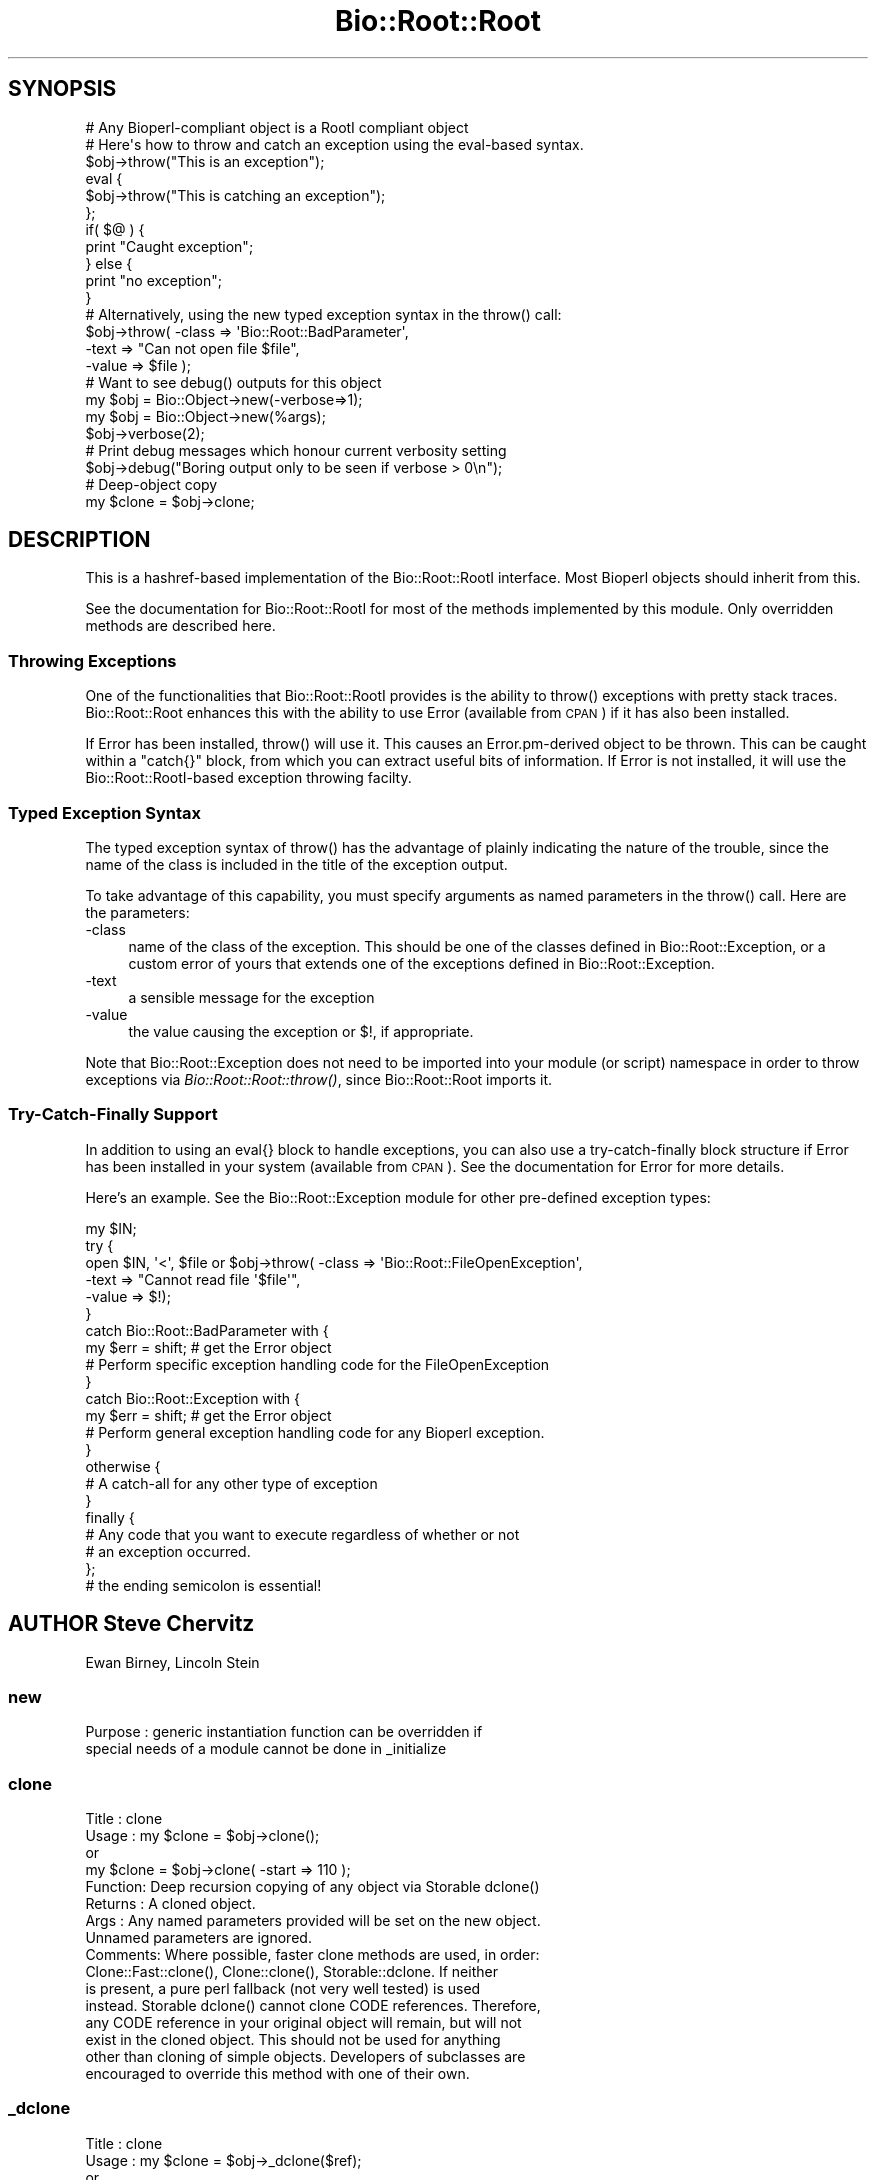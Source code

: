 .\" Automatically generated by Pod::Man 4.09 (Pod::Simple 3.35)
.\"
.\" Standard preamble:
.\" ========================================================================
.de Sp \" Vertical space (when we can't use .PP)
.if t .sp .5v
.if n .sp
..
.de Vb \" Begin verbatim text
.ft CW
.nf
.ne \\$1
..
.de Ve \" End verbatim text
.ft R
.fi
..
.\" Set up some character translations and predefined strings.  \*(-- will
.\" give an unbreakable dash, \*(PI will give pi, \*(L" will give a left
.\" double quote, and \*(R" will give a right double quote.  \*(C+ will
.\" give a nicer C++.  Capital omega is used to do unbreakable dashes and
.\" therefore won't be available.  \*(C` and \*(C' expand to `' in nroff,
.\" nothing in troff, for use with C<>.
.tr \(*W-
.ds C+ C\v'-.1v'\h'-1p'\s-2+\h'-1p'+\s0\v'.1v'\h'-1p'
.ie n \{\
.    ds -- \(*W-
.    ds PI pi
.    if (\n(.H=4u)&(1m=24u) .ds -- \(*W\h'-12u'\(*W\h'-12u'-\" diablo 10 pitch
.    if (\n(.H=4u)&(1m=20u) .ds -- \(*W\h'-12u'\(*W\h'-8u'-\"  diablo 12 pitch
.    ds L" ""
.    ds R" ""
.    ds C` ""
.    ds C' ""
'br\}
.el\{\
.    ds -- \|\(em\|
.    ds PI \(*p
.    ds L" ``
.    ds R" ''
.    ds C`
.    ds C'
'br\}
.\"
.\" Escape single quotes in literal strings from groff's Unicode transform.
.ie \n(.g .ds Aq \(aq
.el       .ds Aq '
.\"
.\" If the F register is >0, we'll generate index entries on stderr for
.\" titles (.TH), headers (.SH), subsections (.SS), items (.Ip), and index
.\" entries marked with X<> in POD.  Of course, you'll have to process the
.\" output yourself in some meaningful fashion.
.\"
.\" Avoid warning from groff about undefined register 'F'.
.de IX
..
.if !\nF .nr F 0
.if \nF>0 \{\
.    de IX
.    tm Index:\\$1\t\\n%\t"\\$2"
..
.    if !\nF==2 \{\
.        nr % 0
.        nr F 2
.    \}
.\}
.\"
.\" Accent mark definitions (@(#)ms.acc 1.5 88/02/08 SMI; from UCB 4.2).
.\" Fear.  Run.  Save yourself.  No user-serviceable parts.
.    \" fudge factors for nroff and troff
.if n \{\
.    ds #H 0
.    ds #V .8m
.    ds #F .3m
.    ds #[ \f1
.    ds #] \fP
.\}
.if t \{\
.    ds #H ((1u-(\\\\n(.fu%2u))*.13m)
.    ds #V .6m
.    ds #F 0
.    ds #[ \&
.    ds #] \&
.\}
.    \" simple accents for nroff and troff
.if n \{\
.    ds ' \&
.    ds ` \&
.    ds ^ \&
.    ds , \&
.    ds ~ ~
.    ds /
.\}
.if t \{\
.    ds ' \\k:\h'-(\\n(.wu*8/10-\*(#H)'\'\h"|\\n:u"
.    ds ` \\k:\h'-(\\n(.wu*8/10-\*(#H)'\`\h'|\\n:u'
.    ds ^ \\k:\h'-(\\n(.wu*10/11-\*(#H)'^\h'|\\n:u'
.    ds , \\k:\h'-(\\n(.wu*8/10)',\h'|\\n:u'
.    ds ~ \\k:\h'-(\\n(.wu-\*(#H-.1m)'~\h'|\\n:u'
.    ds / \\k:\h'-(\\n(.wu*8/10-\*(#H)'\z\(sl\h'|\\n:u'
.\}
.    \" troff and (daisy-wheel) nroff accents
.ds : \\k:\h'-(\\n(.wu*8/10-\*(#H+.1m+\*(#F)'\v'-\*(#V'\z.\h'.2m+\*(#F'.\h'|\\n:u'\v'\*(#V'
.ds 8 \h'\*(#H'\(*b\h'-\*(#H'
.ds o \\k:\h'-(\\n(.wu+\w'\(de'u-\*(#H)/2u'\v'-.3n'\*(#[\z\(de\v'.3n'\h'|\\n:u'\*(#]
.ds d- \h'\*(#H'\(pd\h'-\w'~'u'\v'-.25m'\f2\(hy\fP\v'.25m'\h'-\*(#H'
.ds D- D\\k:\h'-\w'D'u'\v'-.11m'\z\(hy\v'.11m'\h'|\\n:u'
.ds th \*(#[\v'.3m'\s+1I\s-1\v'-.3m'\h'-(\w'I'u*2/3)'\s-1o\s+1\*(#]
.ds Th \*(#[\s+2I\s-2\h'-\w'I'u*3/5'\v'-.3m'o\v'.3m'\*(#]
.ds ae a\h'-(\w'a'u*4/10)'e
.ds Ae A\h'-(\w'A'u*4/10)'E
.    \" corrections for vroff
.if v .ds ~ \\k:\h'-(\\n(.wu*9/10-\*(#H)'\s-2\u~\d\s+2\h'|\\n:u'
.if v .ds ^ \\k:\h'-(\\n(.wu*10/11-\*(#H)'\v'-.4m'^\v'.4m'\h'|\\n:u'
.    \" for low resolution devices (crt and lpr)
.if \n(.H>23 .if \n(.V>19 \
\{\
.    ds : e
.    ds 8 ss
.    ds o a
.    ds d- d\h'-1'\(ga
.    ds D- D\h'-1'\(hy
.    ds th \o'bp'
.    ds Th \o'LP'
.    ds ae ae
.    ds Ae AE
.\}
.rm #[ #] #H #V #F C
.\" ========================================================================
.\"
.IX Title "Bio::Root::Root 3pm"
.TH Bio::Root::Root 3pm "2020-03-19" "perl v5.26.1" "User Contributed Perl Documentation"
.\" For nroff, turn off justification.  Always turn off hyphenation; it makes
.\" way too many mistakes in technical documents.
.if n .ad l
.nh
.SH "SYNOPSIS"
.IX Header "SYNOPSIS"
.Vb 1
\&  # Any Bioperl\-compliant object is a RootI compliant object
\&
\&  # Here\*(Aqs how to throw and catch an exception using the eval\-based syntax.
\&
\&  $obj\->throw("This is an exception");
\&
\&  eval {
\&      $obj\->throw("This is catching an exception");
\&  };
\&
\&  if( $@ ) {
\&      print "Caught exception";
\&  } else {
\&      print "no exception";
\&  }
\&
\&  # Alternatively, using the new typed exception syntax in the throw() call:
\&
\&  $obj\->throw( \-class => \*(AqBio::Root::BadParameter\*(Aq,
\&               \-text  => "Can not open file $file",
\&               \-value  => $file );
\&
\&  # Want to see debug() outputs for this object
\&
\&  my $obj = Bio::Object\->new(\-verbose=>1);
\&
\&  my $obj = Bio::Object\->new(%args);
\&  $obj\->verbose(2);
\&
\&  # Print debug messages which honour current verbosity setting
\&
\&  $obj\->debug("Boring output only to be seen if verbose > 0\en");
\&
\&  # Deep\-object copy
\&
\&  my $clone = $obj\->clone;
.Ve
.SH "DESCRIPTION"
.IX Header "DESCRIPTION"
This is a hashref-based implementation of the Bio::Root::RootI
interface.  Most Bioperl objects should inherit from this.
.PP
See the documentation for Bio::Root::RootI for most of the methods
implemented by this module.  Only overridden methods are described
here.
.SS "Throwing Exceptions"
.IX Subsection "Throwing Exceptions"
One of the functionalities that Bio::Root::RootI provides is the
ability to throw() exceptions with pretty stack traces. Bio::Root::Root
enhances this with the ability to use Error (available from \s-1CPAN\s0)
if it has also been installed.
.PP
If Error has been installed, throw() will use it. This causes an
Error.pm\-derived object to be thrown. This can be caught within a
\&\f(CW\*(C`catch{}\*(C'\fR block, from which you can extract useful bits of
information. If Error is not installed, it will use the
Bio::Root::RootI\-based exception throwing facilty.
.SS "Typed Exception Syntax"
.IX Subsection "Typed Exception Syntax"
The typed exception syntax of throw() has the advantage of plainly
indicating the nature of the trouble, since the name of the class
is included in the title of the exception output.
.PP
To take advantage of this capability, you must specify arguments
as named parameters in the throw() call. Here are the parameters:
.IP "\-class" 4
.IX Item "-class"
name of the class of the exception.
This should be one of the classes defined in Bio::Root::Exception,
or a custom error of yours that extends one of the exceptions
defined in Bio::Root::Exception.
.IP "\-text" 4
.IX Item "-text"
a sensible message for the exception
.IP "\-value" 4
.IX Item "-value"
the value causing the exception or $!, if appropriate.
.PP
Note that Bio::Root::Exception does not need to be imported into
your module (or script) namespace in order to throw exceptions
via \fIBio::Root::Root::throw()\fR, since Bio::Root::Root imports it.
.SS "Try-Catch-Finally Support"
.IX Subsection "Try-Catch-Finally Support"
In addition to using an eval{} block to handle exceptions, you can
also use a try-catch-finally block structure if Error has been
installed in your system (available from \s-1CPAN\s0).  See the documentation
for Error for more details.
.PP
Here's an example. See the Bio::Root::Exception module for
other pre-defined exception types:
.PP
.Vb 10
\&   my $IN;
\&   try {
\&    open $IN, \*(Aq<\*(Aq, $file or $obj\->throw( \-class => \*(AqBio::Root::FileOpenException\*(Aq,
\&                                         \-text  => "Cannot read file \*(Aq$file\*(Aq",
\&                                         \-value => $!);
\&   }
\&   catch Bio::Root::BadParameter with {
\&       my $err = shift;   # get the Error object
\&       # Perform specific exception handling code for the FileOpenException
\&   }
\&   catch Bio::Root::Exception with {
\&       my $err = shift;   # get the Error object
\&       # Perform general exception handling code for any Bioperl exception.
\&   }
\&   otherwise {
\&       # A catch\-all for any other type of exception
\&   }
\&   finally {
\&       # Any code that you want to execute regardless of whether or not
\&       # an exception occurred.
\&   };
\&   # the ending semicolon is essential!
.Ve
.SH "AUTHOR Steve Chervitz"
.IX Header "AUTHOR Steve Chervitz"
Ewan Birney, Lincoln Stein
.SS "new"
.IX Subsection "new"
.Vb 2
\& Purpose   : generic instantiation function can be overridden if
\&             special needs of a module cannot be done in _initialize
.Ve
.SS "clone"
.IX Subsection "clone"
.Vb 10
\& Title   : clone
\& Usage   : my $clone = $obj\->clone();
\&           or
\&           my $clone = $obj\->clone( \-start => 110 );
\& Function: Deep recursion copying of any object via Storable dclone()
\& Returns : A cloned object.
\& Args    : Any named parameters provided will be set on the new object.
\&           Unnamed parameters are ignored.
\& Comments: Where possible, faster clone methods are used, in order:
\&           Clone::Fast::clone(), Clone::clone(), Storable::dclone.  If neither
\&           is present, a pure perl fallback (not very well tested) is used
\&           instead. Storable dclone() cannot clone CODE references.  Therefore,
\&           any CODE reference in your original object will remain, but will not
\&           exist in the cloned object.  This should not be used for anything
\&           other than cloning of simple objects. Developers of subclasses are
\&           encouraged to override this method with one of their own.
.Ve
.SS "_dclone"
.IX Subsection "_dclone"
.Vb 10
\& Title   : clone
\& Usage   : my $clone = $obj\->_dclone($ref);
\&           or
\&           my $clone = $obj\->_dclone($ref);
\& Function: Returns a copy of the object passed to it (a deep clone)
\& Returns : clone of passed argument
\& Args    : Anything
\& NOTE    : This differs from clone significantly in that it does not clone
\&           self, but the data passed to it.  This code may need to be optimized
\&           or overridden as needed.
\& Comments: This is set in the BEGIN block to take advantage of optimized
\&           cloning methods if Clone or Storable is present, falling back to a
\&           pure perl kludge. May be moved into a set of modules if the need
\&           arises. At the moment, code ref cloning is not supported.
.Ve
.SS "verbose"
.IX Subsection "verbose"
.Vb 9
\& Title   : verbose
\& Usage   : $self\->verbose(1)
\& Function: Sets verbose level for how \->warn behaves
\&           \-1 = no warning
\&            0 = standard, small warning
\&            1 = warning with stack trace
\&            2 = warning becomes throw
\& Returns : The current verbosity setting (integer between \-1 to 2)
\& Args    : \-1,0,1 or 2
.Ve
.SS "_register_for_cleanup"
.IX Subsection "_register_for_cleanup"
.SS "_unregister_for_cleanup"
.IX Subsection "_unregister_for_cleanup"
.SS "_cleanup_methods"
.IX Subsection "_cleanup_methods"
.SS "throw"
.IX Subsection "throw"
.Vb 10
\& Title   : throw
\& Usage   : $obj\->throw("throwing exception message");
\&           or
\&           $obj\->throw( \-class => \*(AqBio::Root::Exception\*(Aq,
\&                        \-text  => "throwing exception message",
\&                        \-value => $bad_value  );
\& Function: Throws an exception, which, if not caught with an eval or
\&           a try block will provide a nice stack trace to STDERR
\&           with the message.
\&           If Error.pm is installed, and if a \-class parameter is
\&           provided, Error::throw will be used, throwing an error
\&           of the type specified by \-class.
\&           If Error.pm is installed and no \-class parameter is provided
\&           (i.e., a simple string is given), A Bio::Root::Exception
\&           is thrown.
\& Returns : n/a
\& Args    : A string giving a descriptive error message, optional
\&           Named parameters:
\&           \*(Aq\-class\*(Aq  a string for the name of a class that derives
\&                     from Error.pm, such as any of the exceptions
\&                     defined in Bio::Root::Exception.
\&                     Default class: Bio::Root::Exception
\&           \*(Aq\-text\*(Aq   a string giving a descriptive error message
\&           \*(Aq\-value\*(Aq  the value causing the exception, or $! (optional)
\&
\&           Thus, if only a string argument is given, and Error.pm is available,
\&           this is equivalent to the arguments:
\&                 \-text  => "message",
\&                 \-class => Bio::Root::Exception
\& Comments : If Error.pm is installed, and you don\*(Aqt want to use it
\&            for some reason, you can block the use of Error.pm by
\&            Bio::Root::Root::throw() by defining a scalar named
\&            $main::DONT_USE_ERROR (define it in your main script
\&            and you don\*(Aqt need the main:: part) and setting it to
\&            a true value; you must do this within a BEGIN subroutine.
.Ve
.SS "debug"
.IX Subsection "debug"
.Vb 5
\& Title   : debug
\& Usage   : $obj\->debug("This is debugging output");
\& Function: Prints a debugging message when verbose is > 0
\& Returns : none
\& Args    : message string(s) to print to STDERR
.Ve
.SS "_load_module"
.IX Subsection "_load_module"
.Vb 6
\& Title   : _load_module
\& Usage   : $self\->_load_module("Bio::SeqIO::genbank");
\& Function: Loads up (like use) the specified module at run time on demand.
\& Example :
\& Returns : TRUE on success. Throws an exception upon failure.
\& Args    : The module to load (_without_ the trailing .pm).
.Ve
.SS "\s-1DESTROY\s0"
.IX Subsection "DESTROY"
